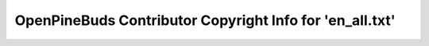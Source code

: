 =========================================================
OpenPineBuds Contributor Copyright Info for 'en_all.txt'
=========================================================

